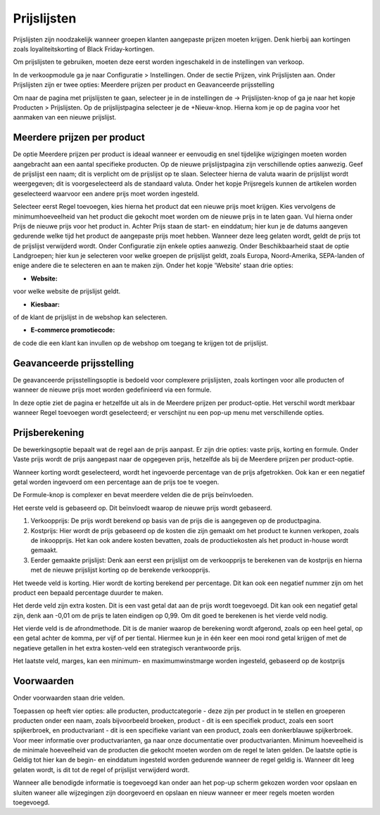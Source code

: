 Prijslijsten
====================================================================

Prijslijsten zijn noodzakelijk wanneer groepen klanten aangepaste prijzen moeten krijgen. Denk hierbij aan kortingen zoals loyaliteitskorting of Black Friday-kortingen.

Om prijslijsten te gebruiken, moeten deze eerst worden ingeschakeld in de instellingen van verkoop.

.. image:: prijslijsten/prijslijsten001.png

In de verkoopmodule ga je naar Configuratie > Instellingen. Onder de sectie Prijzen, vink Prijslijsten aan. Onder Prijslijsten zijn er twee opties: Meerdere prijzen per product en Geavanceerde prijsstelling

.. image:: prijslijsten/prijslijsten002.png

Om naar de pagina met prijslijsten te gaan, selecteer je in de instellingen de -> Prijslijsten-knop of ga je naar het kopje Producten > Prijslijsten. Op de prijslijstpagina selecteer je de +Nieuw-knop. Hierna kom je op de pagina voor het aanmaken van een nieuwe prijslijst.

.. image:: prijslijsten/prijslijsten003.png

.. image:: prijslijsten/prijslijsten004.png

Meerdere prijzen per product
---------------------------------------------------------------------------------------------------
De optie Meerdere prijzen per product is ideaal wanneer er eenvoudig en snel tijdelijke wijzigingen moeten worden aangebracht aan een aantal specifieke producten.
Op de nieuwe prijslijstpagina zijn verschillende opties aanwezig. Geef de prijslijst een naam; dit is verplicht om de prijslijst op te slaan. Selecteer hierna de valuta waarin de prijslijst wordt weergegeven; dit is voorgeselecteerd als de standaard valuta.
Onder het kopje Prijsregels kunnen de artikelen worden geselecteerd waarvoor een andere prijs moet worden ingesteld.

.. image:: prijslijsten/prijslijsten005.png

Selecteer eerst Regel toevoegen, kies hierna het product dat een nieuwe prijs moet krijgen. Kies vervolgens de minimumhoeveelheid van het product die gekocht moet worden om de nieuwe prijs in te laten gaan. Vul hierna onder Prijs de nieuwe prijs voor het product in. Achter Prijs staan de start- en einddatum; hier kun je de datums aangeven gedurende welke tijd het product de aangepaste prijs moet hebben. Wanneer deze leeg gelaten wordt, geldt de prijs tot de prijslijst verwijderd wordt.
Onder Configuratie zijn enkele opties aanwezig. Onder Beschikbaarheid staat de optie Landgroepen; hier kun je selecteren voor welke groepen de prijslijst geldt, zoals Europa, Noord-Amerika, SEPA-landen of enige andere die te selecteren en aan te maken zijn.
Onder het kopje 'Website' staan drie opties:

* **Website:**

voor welke website de prijslijst geldt.

* **Kiesbaar:**

of de klant de prijslijst in de webshop kan selecteren.

* **E-commerce promotiecode:**

de code die een klant kan invullen op de webshop om toegang te krijgen tot de prijslijst.

.. image:: prijslijsten/prijslijsten006.png

Geavanceerde prijsstelling
---------------------------------------------------------------------------------------------------
De geavanceerde prijsstellingsoptie is bedoeld voor complexere prijslijsten, zoals kortingen voor alle producten of wanneer de nieuwe prijs moet worden gedefinieerd via een formule.

In deze optie ziet de pagina er hetzelfde uit als in de Meerdere prijzen per product-optie. Het verschil wordt merkbaar wanneer Regel toevoegen wordt geselecteerd; er verschijnt nu een pop-up menu met verschillende opties.

Prijsberekening
---------------------------------------------------------------------------------------------------

De bewerkingsoptie bepaalt wat de regel aan de prijs aanpast. Er zijn drie opties: vaste prijs, korting en formule. Onder Vaste prijs wordt de prijs aangepast naar de opgegeven prijs, hetzelfde als bij de Meerdere prijzen per product-optie.

.. image:: prijslijsten/prijslijsten007.png

Wanneer korting wordt geselecteerd, wordt het ingevoerde percentage van de prijs afgetrokken. Ook kan er een negatief getal worden ingevoerd om een percentage aan de prijs toe te voegen.

.. image:: prijslijsten/prijslijsten008.png

De Formule-knop is complexer en bevat meerdere velden die de prijs beïnvloeden.

Het eerste veld is gebaseerd op. Dit beïnvloedt waarop de nieuwe prijs wordt gebaseerd.

1. Verkoopprijs: De prijs wordt berekend op basis van de prijs die is aangegeven op de productpagina.

2. Kostprijs: Hier wordt de prijs gebaseerd op de kosten die zijn gemaakt om het product te kunnen verkopen, zoals de inkoopprijs. Het kan ook andere kosten bevatten, zoals de productiekosten als het product in-house wordt gemaakt.

3. Eerder gemaakte prijslijst: Denk aan eerst een prijslijst om de verkoopprijs te berekenen van de kostprijs en hierna met de nieuwe prijslijst korting op de berekende verkoopprijs.

Het tweede veld is korting. Hier wordt de korting berekend per percentage. Dit kan ook een negatief nummer zijn om het product een bepaald percentage duurder te maken.

Het derde veld zijn extra kosten. Dit is een vast getal dat aan de prijs wordt toegevoegd. Dit kan ook een negatief getal zijn, denk aan -0,01 om de prijs te laten eindigen op 0,99. Om dit goed te berekenen is het vierde veld nodig.

Het vierde veld is de afrondmethode. Dit is de manier waarop de berekening wordt afgerond, zoals op een heel getal, op een getal achter de komma, per vijf of per tiental. Hiermee kun je in één keer een mooi rond getal krijgen of met de negatieve getallen in het extra kosten-veld een strategisch verantwoorde prijs.

Het laatste veld, marges, kan een minimum- en maximumwinstmarge worden ingesteld, gebaseerd op de kostprijs

.. image:: prijslijsten/prijslijsten009.png

Voorwaarden
---------------------------------------------------------------------------------------------------

Onder voorwaarden staan drie velden.

Toepassen op heeft vier opties: alle producten, productcategorie - deze zijn per product in te stellen en groeperen producten onder een naam, zoals bijvoorbeeld broeken, product - dit is een specifiek product, zoals een soort spijkerbroek, en productvariant - dit is een specifieke variant van een product, zoals een donkerblauwe spijkerbroek. Voor meer informatie over productvarianten, ga naar onze documentatie over productvarianten.
Minimum hoeveelheid is de minimale hoeveelheid van de producten die gekocht moeten worden om de regel te laten gelden.
De laatste optie is Geldig tot hier kan de begin- en einddatum ingesteld worden gedurende wanneer de regel geldig is. Wanneer dit leeg gelaten wordt, is dit tot de regel of prijslijst verwijderd wordt.

Wanneer alle benodigde informatie is toegevoegd kan onder aan het pop-up scherm gekozen worden voor opslaan en sluiten waneer alle wijzegingen zijn doorgevoerd en opslaan en nieuw wanneer er meer regels moeten worden toegevoegd.
